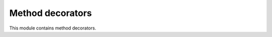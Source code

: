 Method decorators
#################
This module contains method decorators.

.. automodule :: pyrdc.decorators.method
    :members: